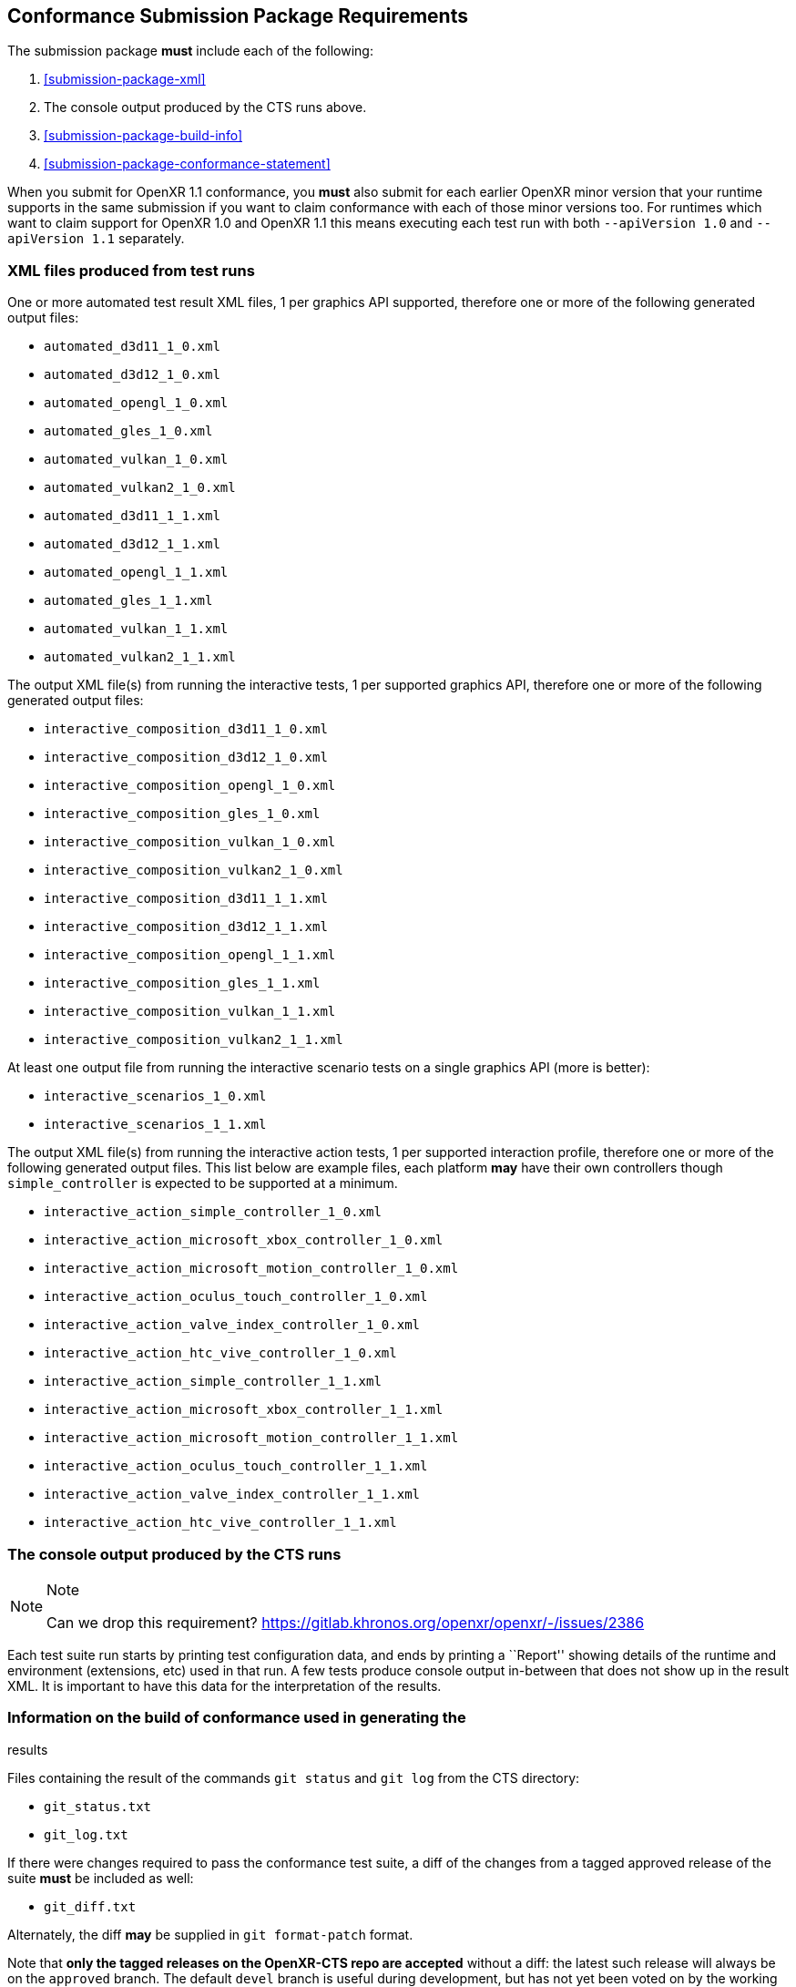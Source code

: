 // Copyright (c) 2019-2024, The Khronos Group Inc.
//
// SPDX-License-Identifier: CC-BY-4.0

[[submissions-package]]
== Conformance Submission Package Requirements

The submission package **must** include each of the following:

. <<submission-package-xml>>
. The console output produced by the CTS runs above.
. <<submission-package-build-info>>
. <<submission-package-conformance-statement>>

When you submit for OpenXR 1.1 conformance, you **must** also submit for
each earlier OpenXR minor version that your runtime supports in the same
submission if you want to claim conformance with each of those minor
versions too.
For runtimes which want to claim support for OpenXR 1.0 and OpenXR 1.1 this
means executing each test run with both `--apiVersion 1.0` and `--apiVersion
1.1` separately.


[[submissions-package-xml]]
=== XML files produced from test runs

One or more automated test result XML files, 1 per graphics API supported,
therefore one or more of the following generated output files:

* `automated_d3d11_1_0.xml`
* `automated_d3d12_1_0.xml`
* `automated_opengl_1_0.xml`
* `automated_gles_1_0.xml`
* `automated_vulkan_1_0.xml`
* `automated_vulkan2_1_0.xml`
* `automated_d3d11_1_1.xml`
* `automated_d3d12_1_1.xml`
* `automated_opengl_1_1.xml`
* `automated_gles_1_1.xml`
* `automated_vulkan_1_1.xml`
* `automated_vulkan2_1_1.xml`


The output XML file(s) from running the interactive tests, 1 per supported
graphics API, therefore one or more of the following generated output files:

* `interactive_composition_d3d11_1_0.xml`
* `interactive_composition_d3d12_1_0.xml`
* `interactive_composition_opengl_1_0.xml`
* `interactive_composition_gles_1_0.xml`
* `interactive_composition_vulkan_1_0.xml`
* `interactive_composition_vulkan2_1_0.xml`
* `interactive_composition_d3d11_1_1.xml`
* `interactive_composition_d3d12_1_1.xml`
* `interactive_composition_opengl_1_1.xml`
* `interactive_composition_gles_1_1.xml`
* `interactive_composition_vulkan_1_1.xml`
* `interactive_composition_vulkan2_1_1.xml`


At least one output file from running the interactive scenario tests on a
single graphics API (more is better):

* `interactive_scenarios_1_0.xml`
* `interactive_scenarios_1_1.xml`


The output XML file(s) from running the interactive action tests, 1 per
supported interaction profile, therefore one or more of the following
generated output files.
This list below are example files, each platform **may** have their own
controllers though `simple_controller` is expected to be supported at a
minimum.

* `interactive_action_simple_controller_1_0.xml`
* `interactive_action_microsoft_xbox_controller_1_0.xml`
* `interactive_action_microsoft_motion_controller_1_0.xml`
* `interactive_action_oculus_touch_controller_1_0.xml`
* `interactive_action_valve_index_controller_1_0.xml`
* `interactive_action_htc_vive_controller_1_0.xml`
* `interactive_action_simple_controller_1_1.xml`
* `interactive_action_microsoft_xbox_controller_1_1.xml`
* `interactive_action_microsoft_motion_controller_1_1.xml`
* `interactive_action_oculus_touch_controller_1_1.xml`
* `interactive_action_valve_index_controller_1_1.xml`
* `interactive_action_htc_vive_controller_1_1.xml`

=== The console output produced by the CTS runs

.Note
[NOTE]
====
Can we drop this requirement?
<https://gitlab.khronos.org/openxr/openxr/-/issues/2386>
====

Each test suite run starts by printing test configuration data, and ends by
printing a ``Report'' showing details of the runtime and environment
(extensions, etc) used in that run.
A few tests produce console output in-between that does not show up in the
result XML.
It is important to have this data for the interpretation of the results.

[[submissions-package-build-info]]
=== Information on the build of conformance used in generating the
results

Files containing the result of the commands `git status` and `git log` from
the CTS directory:

* `git_status.txt`
* `git_log.txt`

If there were changes required to pass the conformance test suite, a diff of
the changes from a tagged approved release of the suite **must** be included
as well:

* `git_diff.txt`

Alternately, the diff **may** be supplied in `git format-patch` format.

Note that *only the tagged releases on the OpenXR-CTS repo are accepted*
without a diff: the latest such release will always be on the `approved`
branch.
The default `devel` branch is useful during development, but has not yet
been voted on by the working group and is thus ineligible for submissions
without a full diff.
If the `devel` branch works better for you, you may consider encouraging the
working group to tag a new release of conformance.

[[submissions-package-conformance-statement]]
=== Conformance Statement

A file containing information regarding the submission called
`statement-<adopter>.txt`


[source]
----
CONFORM_VERSION:         <git tag of CTS release>
PRODUCT:                 <string-value>
CPU:                     <string-value>
OS:                      <string-value>

WARNING_EXPLANATIONS:    <optional> <paragraph describing why the warnings present in the conformance logs are not indications of conformance failure>
WAIVERS:                 <optional> <paragraph describing waiver requests for non-conformant test results>
----

The actual submission package consists of the above set of files which
**must** be bundled into a gzipped tar file named `XR<API major><API
minor>_<adopter><_info>.tgz`.
`<API major>` is the major version of the OpenXR API specification, `<API
minor>` is the minor version of the OpenXR API specification.
`<adopter>` is the name of the Adopting member company, or some recognizable
abbreviation.
The `<_info>` field is optional.
It **may** be used to uniquely identify a submission by OS, platform, date,
or other criteria when making multiple submissions.
For example, a company XYZ **may** make a submission for an OpenXR 1.1
implementation named `XR11_XYZ_PRODUCTA_Windows10.tgz`.

=== Waivers

Any test failures due to presumed bugs in the conformance tests not matching
specification behavior should be submitted as issues with potential fixes
against the conformance suite.
Waivers are requested for test failures where the underlying platform fails
to meet the expected specification behavior.
These are requested in the statement file as described above.
Enough detail should be provided such that submission reviewers can judge
the potential impact and risk to the ecosystem of approving the submission.
